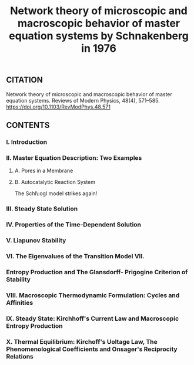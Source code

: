 #+TITLE: Network theory of microscopic and macroscopic behavior of master equation systems by Schnakenberg in 1976

** CITATION

Network theory of microscopic and macroscopic behavior of master equation systems. Reviews of Modern Physics, 48(4), 571–585. https://doi.org/10.1103/RevModPhys.48.571
** CONTENTS
*** I. Introduction
*** II. Master Equation Description: Two Examples
**** A. Pores in a Membrane
**** B. Autocatalytic Reaction System

The Schl\:ogl model strikes again!
*** III. Steady State Solution
*** IV. Properties of the Time-Dependent Solution
*** V. Liapunov Stability
*** VI. The Eigenvalues of the Transition Model VII.
*** Entropy Production and The Glansdorff- Prigogine Criterion of Stability
*** VIII. Macroscopic Thermodynamic Formulation: Cycles and Affinities
*** IX. Steady State: Kirchhoff's Current Law and Macroscopic Entropy Production
*** X. Thermal Equilibrium: Kirchoff's Uoltage Law, The Phenomenological Coefficients and Onsager's Reciprocity Relations
